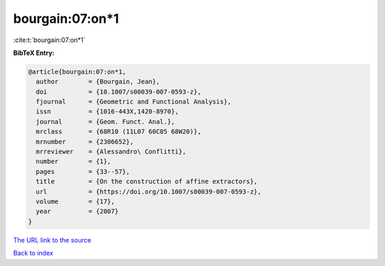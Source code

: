 bourgain:07:on*1
================

:cite:t:`bourgain:07:on*1`

**BibTeX Entry:**

.. code-block:: bibtex

   @article{bourgain:07:on*1,
     author        = {Bourgain, Jean},
     doi           = {10.1007/s00039-007-0593-z},
     fjournal      = {Geometric and Functional Analysis},
     issn          = {1016-443X,1420-8970},
     journal       = {Geom. Funct. Anal.},
     mrclass       = {68R10 (11L07 60C05 68W20)},
     mrnumber      = {2306652},
     mrreviewer    = {Alessandro\ Conflitti},
     number        = {1},
     pages         = {33--57},
     title         = {On the construction of affine extractors},
     url           = {https://doi.org/10.1007/s00039-007-0593-z},
     volume        = {17},
     year          = {2007}
   }
`The URL link to the source <https://doi.org/10.1007/s00039-007-0593-z>`_


`Back to index <../By-Cite-Keys.html>`_
